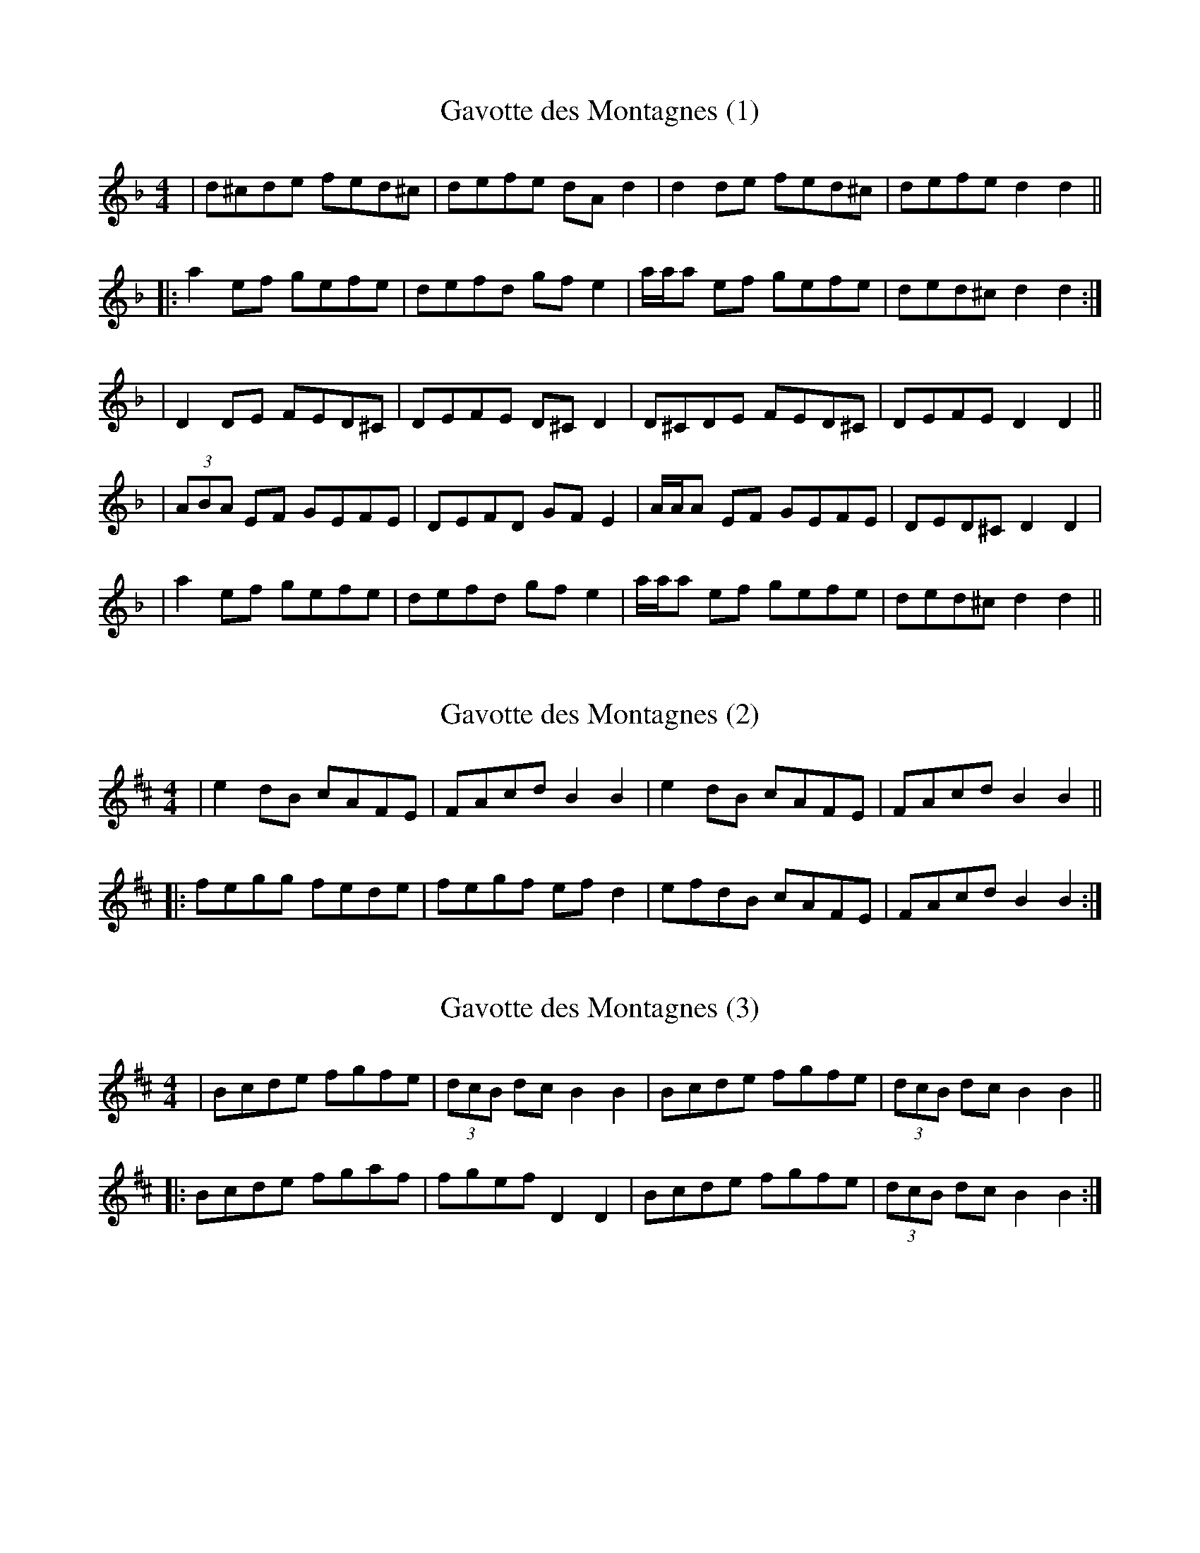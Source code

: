 X: 1
T: Gavotte des Montagnes (1)
R: Gavotte
M: 4/4
L: 1/8
K: Dmin
| d^cde fed^c | defe dAd2 | d2de fed^c | defe d2d2 ||
|: a2ef gefe | defd gfe2 | a/a/a ef gefe | ded^c d2d2 :| 
| D2DE FED^C | DEFE D^CD2 | D^CDE FED^C | DEFE D2D2 ||
| (3ABA EF GEFE | DEFD GFE2 | A/2A/2A EF GEFE | DED^C D2D2 | 
|a2ef gefe | defd gfe2 | a/a/a ef gefe | ded^c d2d2 ||  

X: 2
T: Gavotte des Montagnes (2)
R: Gavotte
M: 4/4
L: 1/8
K: Bmin
| e2dB cAFE | FAcd B2B2 | e2dB cAFE | FAcd B2B2 ||
|: fegg fede | fegf efd2 | efdB cAFE | FAcd B2B2 :|

X: 3
T: Gavotte des Montagnes (3)
R: Gavotte
M: 4/4
L: 1/8
K: Bmin
| Bcde fgfe | (3dcB dc B2 B2| Bcde fgfe | (3dcB dc B2 B2 ||
|: Bcde fgaf | fgef D2 D2 |  Bcde fgfe | (3dcB dc B2 B2 :| 
